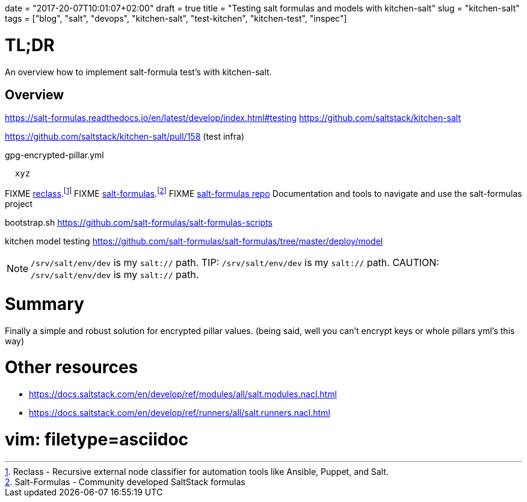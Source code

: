 +++
date = "2017-20-07T10:01:07+02:00"
draft = true
title = "Testing salt formulas and models with kitchen-salt"
slug = "kitchen-salt"
tags = ["blog", "salt", "devops", "kitchen-salt", "test-kitchen", "kitchen-test", "inspec"]
+++


= TL;DR

[.lead]
An overview how to implement salt-formula test's with kitchen-salt.

== Overview

https://salt-formulas.readthedocs.io/en/latest/develop/index.html#testing
https://github.com/saltstack/kitchen-salt

https://github.com/saltstack/kitchen-salt/pull/158 (test infra)


[source, yaml]
.gpg-encrypted-pillar.yml
  xyz

FIXME https://github.com/salt-formulas/reclass[reclass].footnote:[Reclass - Recursive external node classifier for automation tools like Ansible, Puppet, and Salt.]
FIXME https://github.com/salt-formulas/[salt-formulas].footnote:[Salt-Formulas - Community developed SaltStack formulas]
FIXME https://github.com/salt-formulas/salt-formulas[salt-formulas repo] Documentation and tools to navigate and use the salt-formulas project

bootstrap.sh
https://github.com/salt-formulas/salt-formulas-scripts

kitchen model testing
https://github.com/salt-formulas/salt-formulas/tree/master/deploy/model

NOTE: `/srv/salt/env/dev` is my `salt://` path.
TIP: `/srv/salt/env/dev` is my `salt://` path.
CAUTION: `/srv/salt/env/dev` is my `salt://` path.

= Summary
Finally a simple and robust solution for encrypted pillar values. (being said, well you can't encrypt keys or whole pillars yml's this way)


= Other resources
* https://docs.saltstack.com/en/develop/ref/modules/all/salt.modules.nacl.html
* https://docs.saltstack.com/en/develop/ref/runners/all/salt.runners.nacl.html

# vim: filetype=asciidoc
